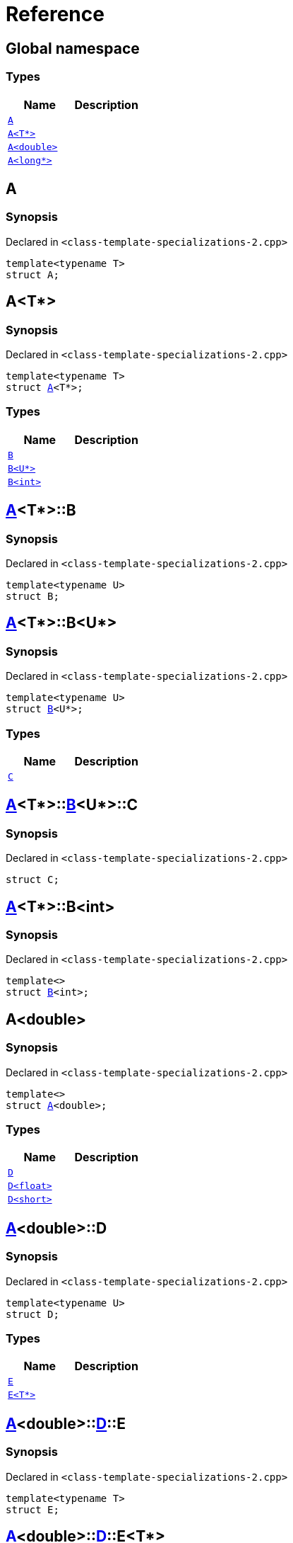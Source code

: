 = Reference
:mrdocs:

[#index]
== Global namespace

=== Types
[cols=2]
|===
| Name | Description 

| <<A-0e,`A`>> 
| 

| <<A-03,`A&lt;T*&gt;`>> 
| 

| <<A-06,`A&lt;double&gt;`>> 
| 

| <<A-02,`A&lt;long*&gt;`>> 
| 

|===

[#A-0e]
== A

=== Synopsis

Declared in `&lt;class&hyphen;template&hyphen;specializations&hyphen;2&period;cpp&gt;`

[source,cpp,subs="verbatim,replacements,macros,-callouts"]
----
template&lt;typename T&gt;
struct A;
----




[#A-03]
== A&lt;T*&gt;

=== Synopsis

Declared in `&lt;class&hyphen;template&hyphen;specializations&hyphen;2&period;cpp&gt;`

[source,cpp,subs="verbatim,replacements,macros,-callouts"]
----
template&lt;typename T&gt;
struct <<A-0e,A>>&lt;T*&gt;;
----

=== Types
[cols=2]
|===
| Name | Description 

| <<A-03-B-05,`B`>> 
| 

| <<A-03-B-01,`B&lt;U*&gt;`>> 
| 

| <<A-03-B-0b,`B&lt;int&gt;`>> 
| 

|===



[#A-03-B-05]
== <<A-03,A>>&lt;T*&gt;::B

=== Synopsis

Declared in `&lt;class&hyphen;template&hyphen;specializations&hyphen;2&period;cpp&gt;`

[source,cpp,subs="verbatim,replacements,macros,-callouts"]
----
template&lt;typename U&gt;
struct B;
----




[#A-03-B-01]
== <<A-03,A>>&lt;T*&gt;::B&lt;U*&gt;

=== Synopsis

Declared in `&lt;class&hyphen;template&hyphen;specializations&hyphen;2&period;cpp&gt;`

[source,cpp,subs="verbatim,replacements,macros,-callouts"]
----
template&lt;typename U&gt;
struct <<A-03-B-05,B>>&lt;U*&gt;;
----

=== Types
[cols=2]
|===
| Name | Description 

| <<A-03-B-01-C,`C`>> 
| 

|===



[#A-03-B-01-C]
== <<A-03,A>>&lt;T*&gt;::<<A-03-B-01,B>>&lt;U*&gt;::C

=== Synopsis

Declared in `&lt;class&hyphen;template&hyphen;specializations&hyphen;2&period;cpp&gt;`

[source,cpp,subs="verbatim,replacements,macros,-callouts"]
----
struct C;
----




[#A-03-B-0b]
== <<A-03,A>>&lt;T*&gt;::B&lt;int&gt;

=== Synopsis

Declared in `&lt;class&hyphen;template&hyphen;specializations&hyphen;2&period;cpp&gt;`

[source,cpp,subs="verbatim,replacements,macros,-callouts"]
----
template&lt;&gt;
struct <<A-03-B-05,B>>&lt;int&gt;;
----




[#A-06]
== A&lt;double&gt;

=== Synopsis

Declared in `&lt;class&hyphen;template&hyphen;specializations&hyphen;2&period;cpp&gt;`

[source,cpp,subs="verbatim,replacements,macros,-callouts"]
----
template&lt;&gt;
struct <<A-0e,A>>&lt;double&gt;;
----

=== Types
[cols=2]
|===
| Name | Description 

| <<A-06-D-0b,`D`>> 
| 

| <<A-06-D-04,`D&lt;float&gt;`>> 
| 

| <<A-06-D-07,`D&lt;short&gt;`>> 
| 

|===



[#A-06-D-0b]
== <<A-06,A>>&lt;double&gt;::D

=== Synopsis

Declared in `&lt;class&hyphen;template&hyphen;specializations&hyphen;2&period;cpp&gt;`

[source,cpp,subs="verbatim,replacements,macros,-callouts"]
----
template&lt;typename U&gt;
struct D;
----

=== Types
[cols=2]
|===
| Name | Description 

| <<A-06-D-0b-E-01,`E`>> 
| 

| <<A-06-D-0b-E-04,`E&lt;T*&gt;`>> 
| 

|===



[#A-06-D-0b-E-01]
== <<A-06,A>>&lt;double&gt;::<<A-06-D-0b,D>>::E

=== Synopsis

Declared in `&lt;class&hyphen;template&hyphen;specializations&hyphen;2&period;cpp&gt;`

[source,cpp,subs="verbatim,replacements,macros,-callouts"]
----
template&lt;typename T&gt;
struct E;
----




[#A-06-D-0b-E-04]
== <<A-06,A>>&lt;double&gt;::<<A-06-D-0b,D>>::E&lt;T*&gt;

=== Synopsis

Declared in `&lt;class&hyphen;template&hyphen;specializations&hyphen;2&period;cpp&gt;`

[source,cpp,subs="verbatim,replacements,macros,-callouts"]
----
template&lt;typename T&gt;
struct <<A-06-D-0b-E-01,E>>&lt;T*&gt;;
----

=== Types
[cols=2]
|===
| Name | Description 

| <<A-06-D-0b-E-04-F,`F`>> 
| 

|===



[#A-06-D-0b-E-04-F]
== <<A-06,A>>&lt;double&gt;::<<A-06-D-0b,D>>::<<A-06-D-0b-E-04,E>>&lt;T*&gt;::F

=== Synopsis

Declared in `&lt;class&hyphen;template&hyphen;specializations&hyphen;2&period;cpp&gt;`

[source,cpp,subs="verbatim,replacements,macros,-callouts"]
----
struct F;
----




[#A-06-D-04]
== <<A-06,A>>&lt;double&gt;::D&lt;float&gt;

=== Synopsis

Declared in `&lt;class&hyphen;template&hyphen;specializations&hyphen;2&period;cpp&gt;`

[source,cpp,subs="verbatim,replacements,macros,-callouts"]
----
template&lt;&gt;
struct <<A-06-D-0b,D>>&lt;float&gt;;
----

=== Types
[cols=2]
|===
| Name | Description 

| <<A-06-D-04-G-06,`G`>> 
| 

| <<A-06-D-04-G-0c,`G&lt;T*&gt;`>> 
| 

|===



[#A-06-D-04-G-06]
== <<A-06,A>>&lt;double&gt;::<<A-06-D-04,D>>&lt;float&gt;::G

=== Synopsis

Declared in `&lt;class&hyphen;template&hyphen;specializations&hyphen;2&period;cpp&gt;`

[source,cpp,subs="verbatim,replacements,macros,-callouts"]
----
template&lt;typename T&gt;
struct G;
----




[#A-06-D-04-G-0c]
== <<A-06,A>>&lt;double&gt;::<<A-06-D-04,D>>&lt;float&gt;::G&lt;T*&gt;

=== Synopsis

Declared in `&lt;class&hyphen;template&hyphen;specializations&hyphen;2&period;cpp&gt;`

[source,cpp,subs="verbatim,replacements,macros,-callouts"]
----
template&lt;typename T&gt;
struct <<A-06-D-04-G-06,G>>&lt;T*&gt;;
----




[#A-06-D-07]
== <<A-06,A>>&lt;double&gt;::D&lt;short&gt;

=== Synopsis

Declared in `&lt;class&hyphen;template&hyphen;specializations&hyphen;2&period;cpp&gt;`

[source,cpp,subs="verbatim,replacements,macros,-callouts"]
----
template&lt;&gt;
struct <<A-06-D-0b,D>>&lt;short&gt;;
----

=== Types
[cols=2]
|===
| Name | Description 

| <<A-06-D-07-E-07,`E`>> 
| 

| <<A-06-D-07-E-01,`E&lt;int*&gt;`>> 
| 

|===



[#A-06-D-07-E-07]
== <<A-06,A>>&lt;double&gt;::<<A-06-D-07,D>>&lt;short&gt;::E

=== Synopsis

Declared in `&lt;class&hyphen;template&hyphen;specializations&hyphen;2&period;cpp&gt;`

[source,cpp,subs="verbatim,replacements,macros,-callouts"]
----
template&lt;typename T&gt;
struct E;
----




[#A-06-D-07-E-01]
== <<A-06,A>>&lt;double&gt;::<<A-06-D-07,D>>&lt;short&gt;::E&lt;int*&gt;

=== Synopsis

Declared in `&lt;class&hyphen;template&hyphen;specializations&hyphen;2&period;cpp&gt;`

[source,cpp,subs="verbatim,replacements,macros,-callouts"]
----
template&lt;&gt;
struct <<A-06-D-0b-E-01,E>>&lt;int*&gt;;
----

=== Types
[cols=2]
|===
| Name | Description 

| <<A-06-D-07-E-01-F,`F`>> 
| 

|===



[#A-06-D-07-E-01-F]
== <<A-06,A>>&lt;double&gt;::<<A-06-D-07,D>>&lt;short&gt;::<<A-06-D-07-E-01,E>>&lt;int*&gt;::F

=== Synopsis

Declared in `&lt;class&hyphen;template&hyphen;specializations&hyphen;2&period;cpp&gt;`

[source,cpp,subs="verbatim,replacements,macros,-callouts"]
----
struct F;
----




[#A-02]
== A&lt;long*&gt;

=== Synopsis

Declared in `&lt;class&hyphen;template&hyphen;specializations&hyphen;2&period;cpp&gt;`

[source,cpp,subs="verbatim,replacements,macros,-callouts"]
----
template&lt;&gt;
struct <<A-0e,A>>&lt;long*&gt;;
----

=== Types
[cols=2]
|===
| Name | Description 

| <<A-02-B-06,`B`>> 
| 

| <<A-02-B-0d,`B&lt;int&gt;`>> 
| 

| <<A-02-B-05,`B&lt;int*&gt;`>> 
| 

|===



[#A-02-B-06]
== <<A-02,A>>&lt;long*&gt;::B

=== Synopsis

Declared in `&lt;class&hyphen;template&hyphen;specializations&hyphen;2&period;cpp&gt;`

[source,cpp,subs="verbatim,replacements,macros,-callouts"]
----
template&lt;typename U&gt;
struct B;
----




[#A-02-B-0d]
== <<A-02,A>>&lt;long*&gt;::B&lt;int&gt;

=== Synopsis

Declared in `&lt;class&hyphen;template&hyphen;specializations&hyphen;2&period;cpp&gt;`

[source,cpp,subs="verbatim,replacements,macros,-callouts"]
----
template&lt;&gt;
struct <<A-03-B-05,B>>&lt;int&gt;;
----




[#A-02-B-05]
== <<A-02,A>>&lt;long*&gt;::B&lt;int*&gt;

=== Synopsis

Declared in `&lt;class&hyphen;template&hyphen;specializations&hyphen;2&period;cpp&gt;`

[source,cpp,subs="verbatim,replacements,macros,-callouts"]
----
template&lt;&gt;
struct <<A-03-B-05,B>>&lt;int*&gt;;
----

=== Types
[cols=2]
|===
| Name | Description 

| <<A-02-B-05-C,`C`>> 
| 

|===



[#A-02-B-05-C]
== <<A-02,A>>&lt;long*&gt;::<<A-02-B-05,B>>&lt;int*&gt;::C

=== Synopsis

Declared in `&lt;class&hyphen;template&hyphen;specializations&hyphen;2&period;cpp&gt;`

[source,cpp,subs="verbatim,replacements,macros,-callouts"]
----
struct C;
----






[.small]#Created with https://www.mrdocs.com[MrDocs]#
